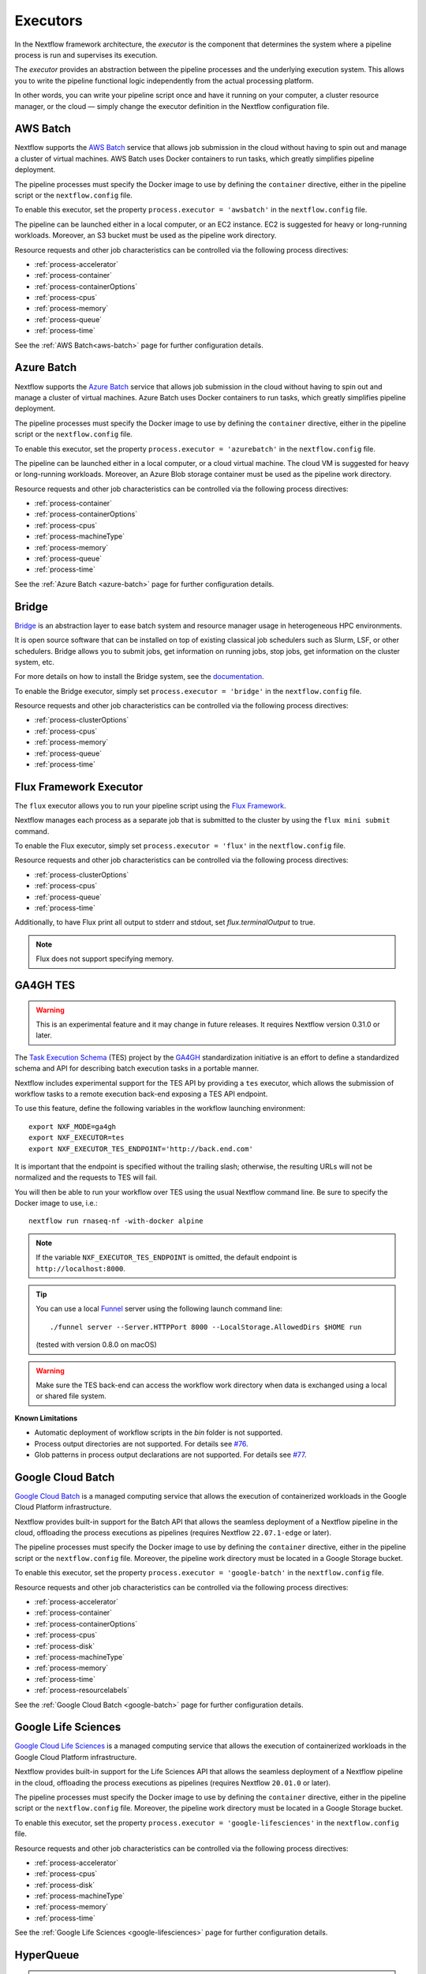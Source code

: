.. _executor-page:

*********
Executors
*********

In the Nextflow framework architecture, the `executor` is the component that determines the system where a pipeline
process is run and supervises its execution.

The `executor` provides an abstraction between the pipeline processes and the underlying execution system. This
allows you to write the pipeline functional logic independently from the actual processing platform.

In other words, you can write your pipeline script once and have it running on your computer, a cluster resource manager,
or the cloud — simply change the executor definition in the Nextflow configuration file.


.. _awsbatch-executor:

AWS Batch
=========

Nextflow supports the `AWS Batch <https://aws.amazon.com/batch/>`_ service that allows job submission in the cloud
without having to spin out and manage a cluster of virtual machines. AWS Batch uses Docker containers to run tasks,
which greatly simplifies pipeline deployment.

The pipeline processes must specify the Docker image to use by defining the ``container`` directive, either in the pipeline
script or the ``nextflow.config`` file.

To enable this executor, set the property ``process.executor = 'awsbatch'`` in the ``nextflow.config`` file.

The pipeline can be launched either in a local computer, or an EC2 instance. EC2 is suggested for heavy or long-running workloads. Moreover, an S3 bucket must be used as the pipeline work directory.

Resource requests and other job characteristics can be controlled via the following process directives:

* :ref:`process-accelerator`
* :ref:`process-container`
* :ref:`process-containerOptions`
* :ref:`process-cpus`
* :ref:`process-memory`
* :ref:`process-queue`
* :ref:`process-time`

See the :ref:`AWS Batch<aws-batch>` page for further configuration details.


.. _azurebatch-executor:

Azure Batch
===========

Nextflow supports the `Azure Batch <https://azure.microsoft.com/en-us/services/batch/>`_ service that allows job submission in the cloud
without having to spin out and manage a cluster of virtual machines. Azure Batch uses Docker containers to run tasks,
which greatly simplifies pipeline deployment.

The pipeline processes must specify the Docker image to use by defining the ``container`` directive, either in the pipeline
script or the ``nextflow.config`` file.

To enable this executor, set the property ``process.executor = 'azurebatch'`` in the ``nextflow.config`` file.

The pipeline can be launched either in a local computer, or a cloud virtual machine. The cloud VM is suggested for heavy or long-running workloads. Moreover, an Azure Blob storage container must be used as the pipeline work directory.

Resource requests and other job characteristics can be controlled via the following process directives:

* :ref:`process-container`
* :ref:`process-containerOptions`
* :ref:`process-cpus`
* :ref:`process-machineType`
* :ref:`process-memory`
* :ref:`process-queue`
* :ref:`process-time`

See the :ref:`Azure Batch <azure-batch>` page for further configuration details.


.. _bridge-executor:

Bridge
======

`Bridge <https://github.com/cea-hpc/bridge>`_ is an abstraction layer to ease batch system and resource manager usage in
heterogeneous HPC environments.

It is open source software that can be installed on top of existing classical job schedulers such as Slurm, LSF, or other
schedulers. Bridge allows you to submit jobs, get information on running jobs, stop jobs, get information on the cluster system, etc.

For more details on how to install the Bridge system, see the `documentation <https://github.com/cea-hpc/bridge>`_.

To enable the Bridge executor, simply set ``process.executor = 'bridge'`` in the ``nextflow.config`` file.

Resource requests and other job characteristics can be controlled via the following process directives:

* :ref:`process-clusterOptions`
* :ref:`process-cpus`
* :ref:`process-memory`
* :ref:`process-queue`
* :ref:`process-time`


.. _flux-executor:

Flux Framework Executor
=======================

The ``flux`` executor allows you to run your pipeline script using the `Flux Framework <https://flux-framework.org>`_.

Nextflow manages each process as a separate job that is submitted to the cluster by using the ``flux mini submit`` command.

To enable the Flux executor, simply set ``process.executor = 'flux'`` in the ``nextflow.config`` file.

Resource requests and other job characteristics can be controlled via the following process directives:

* :ref:`process-clusterOptions`
* :ref:`process-cpus`
* :ref:`process-queue`
* :ref:`process-time`

Additionally, to have Flux print all output to stderr and stdout, set `flux.terminalOutput` to true.

.. note:: Flux does not support specifying memory. 


.. _ga4ghtes-executor:

GA4GH TES
=========

.. warning:: This is an experimental feature and it may change in future releases. It requires Nextflow
  version 0.31.0 or later.

The `Task Execution Schema <https://github.com/ga4gh/task-execution-schemas>`_ (TES) project
by the `GA4GH <https://www.ga4gh.org>`_ standardization initiative is an effort to define a
standardized schema and API for describing batch execution tasks in a portable manner.

Nextflow includes experimental support for the TES API by providing a ``tes`` executor, which allows
the submission of workflow tasks to a remote execution back-end exposing a TES API endpoint.

To use this feature, define the following variables in the workflow launching environment::

    export NXF_MODE=ga4gh
    export NXF_EXECUTOR=tes
    export NXF_EXECUTOR_TES_ENDPOINT='http://back.end.com'

It is important that the endpoint is specified without the trailing slash; otherwise, the resulting URLs will not be
normalized and the requests to TES will fail.

You will then be able to run your workflow over TES using the usual Nextflow command line. Be sure to specify the Docker
image to use, i.e.::

    nextflow run rnaseq-nf -with-docker alpine

.. note:: If the variable ``NXF_EXECUTOR_TES_ENDPOINT`` is omitted, the default endpoint is ``http://localhost:8000``.

.. tip:: You can use a local `Funnel <https://ohsu-comp-bio.github.io/funnel/>`_ server using the following launch
  command line::

  ./funnel server --Server.HTTPPort 8000 --LocalStorage.AllowedDirs $HOME run

  (tested with version 0.8.0 on macOS)

.. warning:: Make sure the TES back-end can access the workflow work directory when
  data is exchanged using a local or shared file system.

**Known Limitations**

* Automatic deployment of workflow scripts in the `bin` folder is not supported.
* Process output directories are not supported. For details see `#76 <https://github.com/ga4gh/task-execution-schemas/issues/76>`_.
* Glob patterns in process output declarations are not supported. For details see `#77 <https://github.com/ga4gh/task-execution-schemas/issues/77>`_.

.. _google-batch-executor:

Google Cloud Batch
===================

`Google Cloud Batch <https://cloud.google.com/batch>`_ is a managed computing service that allows the execution of
containerized workloads in the Google Cloud Platform infrastructure.

Nextflow provides built-in support for the Batch API that allows the seamless deployment of a Nextflow pipeline
in the cloud, offloading the process executions as pipelines (requires Nextflow ``22.07.1-edge`` or later).

The pipeline processes must specify the Docker image to use by defining the ``container`` directive, either in the pipeline
script or the ``nextflow.config`` file. Moreover, the pipeline work directory must be located in a Google Storage
bucket.

To enable this executor, set the property ``process.executor = 'google-batch'`` in the ``nextflow.config`` file.

Resource requests and other job characteristics can be controlled via the following process directives:

* :ref:`process-accelerator`
* :ref:`process-container`
* :ref:`process-containerOptions`
* :ref:`process-cpus`
* :ref:`process-disk`
* :ref:`process-machineType`
* :ref:`process-memory`
* :ref:`process-time`
* :ref:`process-resourcelabels`

See the :ref:`Google Cloud Batch <google-batch>` page for further configuration details.

.. _google-lifesciences-executor:

Google Life Sciences
====================

`Google Cloud Life Sciences <https://cloud.google.com/life-sciences>`_ is a managed computing service that allows the execution of
containerized workloads in the Google Cloud Platform infrastructure.

Nextflow provides built-in support for the Life Sciences API that allows the seamless deployment of a Nextflow pipeline
in the cloud, offloading the process executions as pipelines (requires Nextflow ``20.01.0`` or later).

The pipeline processes must specify the Docker image to use by defining the ``container`` directive, either in the pipeline
script or the ``nextflow.config`` file. Moreover, the pipeline work directory must be located in a Google Storage
bucket.

To enable this executor, set the property ``process.executor = 'google-lifesciences'`` in the ``nextflow.config`` file.

Resource requests and other job characteristics can be controlled via the following process directives:

* :ref:`process-accelerator`
* :ref:`process-cpus`
* :ref:`process-disk`
* :ref:`process-machineType`
* :ref:`process-memory`
* :ref:`process-time`


See the :ref:`Google Life Sciences <google-lifesciences>` page for further configuration details.

.. _hyperqueue-executor:

HyperQueue
==========

.. warning:: This is an incubating feature. It may change in future Nextflow releases.

The ``hyperqueue`` executor allows you to run your pipeline script by using the `HyperQueue <https://github.com/It4innovations/hyperqueue>`_ job scheduler.

Nextflow manages each process as a separate job that is submitted to the cluster using the ``hq`` command line tool.

The pipeline must be launched from a node where the ``hq`` command is available. In a
common usage scenario, that is the cluster `head` node.

To enable the HTCondor executor, simply set ``process.executor = 'hyperqueue'`` in the ``nextflow.config`` file.

Resource requests and other job characteristics can be controlled via the following process directives:

* :ref:`process-accelerator`
* :ref:`process-clusterOptions`
* :ref:`process-cpus`
* :ref:`process-memory`
* :ref:`process-time`


.. _htcondor-executor:

HTCondor
========

.. warning:: This is an incubating feature. It may change in future Nextflow releases.

The ``condor`` executor allows you to run your pipeline script by using the `HTCondor <https://research.cs.wisc.edu/htcondor/>`_ resource manager.

Nextflow manages each process as a separate job that is submitted to the cluster using the ``condor_submit`` command.

The pipeline must be launched from a node where the ``condor_submit`` command is available. In a
common usage scenario, that is the cluster `head` node.

.. note::
  The HTCondor executor for Nextflow does not currently support the HTCondor ability to transfer input/output data to
  the corresponding job computing node. Therefore, the data needs to be made accessible to the computing nodes using
  a shared file system directory from where the Nextflow workflow is executed (or specified via the ``-w`` option).

To enable the HTCondor executor, simply set ``process.executor = 'condor'`` in the ``nextflow.config`` file.

Resource requests and other job characteristics can be controlled via the following process directives:

* :ref:`process-clusterOptions`
* :ref:`process-cpus`
* :ref:`process-disk`
* :ref:`process-memory`
* :ref:`process-time`


.. _ignite-executor:

Ignite
======

.. danger::
  This feature has been phased out and is no longer supported as of version 22.01.x.

The ``ignite`` executor allows you to run a pipeline on an `Apache Ignite <https://ignite.apache.org/>`_ cluster.

To enable this executor, set ``process.executor = 'ignite'`` in the ``nextflow.config`` file.

Resource requests and other job characteristics can be controlled via the following process directives:

* :ref:`process-cpus`
* :ref:`process-disk`
* :ref:`process-memory`

See the :ref:`ignite-page` page to learn how to configure Nextflow to deploy and run an
Ignite cluster in your infrastructure.


.. _k8s-executor:

Kubernetes
==========

The ``k8s`` executor allows you to run a pipeline on a `Kubernetes <http://kubernetes.io/>`_ cluster.

Resource requests and other job characteristics can be controlled via the following process directives:

* :ref:`process-accelerator`
* :ref:`process-cpus`
* :ref:`process-disk`
* :ref:`process-memory`
* :ref:`process-pod`
* :ref:`process-time`

See the :ref:`Kubernetes <k8s-page>` page to learn how to set up a Kubernetes cluster to run Nextflow pipelines.


.. _local-executor:

Local
=====

The ``local`` executor is used by default. It runs the pipeline processes on the computer where Nextflow
is launched. The processes are parallelised by spawning multiple `threads`, taking advantage of the multi-core
architecture of the CPU.

The `local` executor is useful to develop and test your pipeline script on your computer, before
switching to a cluster facility when you need to run it on production data.


.. _lsf-executor:

LSF
===

The ``lsf`` executor allows you to run your pipeline script using a `Platform LSF <http://en.wikipedia.org/wiki/Platform_LSF>`_ cluster.

Nextflow manages each process as a separate job that is submitted to the cluster using the ``bsub`` command.

The pipeline must be launched from a node where the ``bsub`` command is available. In a common usage
scenario, that is the cluster `head` node.

To enable the LSF executor, simply set ``process.executor = 'lsf'`` in the ``nextflow.config`` file.

Resource requests and other job characteristics can be controlled via the following process directives:

* :ref:`process-clusterOptions`
* :ref:`process-cpus`
* :ref:`process-memory`
* :ref:`process-queue`
* :ref:`process-time`

.. note::

    LSF supports both *per-core* and *per-job* memory limits. Nextflow assumes that LSF works in the
    *per-core* memory limits mode, thus it divides the requested :ref:`process-memory` by the number of requested :ref:`process-cpus`.

    This is not required when LSF is configured to work in the *per-job* memory limit mode. You need to specify this by
    adding the option ``perJobMemLimit`` in :ref:`config-executor` in the Nextflow configuration file.

    See also the `Platform LSF documentation <https://www.ibm.com/support/knowledgecenter/SSETD4_9.1.3/lsf_config_ref/lsf.conf.lsb_job_memlimit.5.dita>`_.


.. _moab-executor:

Moab
====

The ``moab`` executor allows you to run your pipeline script using the
`Moab <https://en.wikipedia.org/wiki/Moab_Cluster_Suite>`_ resource manager by
`Adaptive Computing <http://www.adaptivecomputing.com/>`_.

Nextflow manages each process as a separate job that is submitted to the cluster using the ``msub`` command provided
by the resource manager.

The pipeline must be launched from a node where the ``msub`` command is available. In a common usage
scenario, that is the compute cluster `login` node.

To enable the `Moab` executor, simply set ``process.executor = 'moab'`` in the ``nextflow.config`` file.

Resource requests and other job characteristics can be controlled via the following process directives:

* :ref:`process-clusterOptions`
* :ref:`process-cpus`
* :ref:`process-memory`
* :ref:`process-queue`
* :ref:`process-time`


.. _nqsii-executor:

NQSII
=====

The ``nsqii`` executor allows you to run your pipeline script using the `NQSII <https://www.rz.uni-kiel.de/en/our-portfolio/hiperf/nec-linux-cluster>`_ resource manager.

Nextflow manages each process as a separate job that is submitted to the cluster using the ``qsub`` command provided
by the scheduler.

The pipeline must be launched from a node where the ``qsub`` command is available. In a common usage
scenario, that is the cluster `login` node.

To enable the NQSII executor, simply set ``process.executor = 'nqsii'`` in the ``nextflow.config`` file.

Resource requests and other job characteristics can be controlled via the following process directives:

* :ref:`process-clusterOptions`
* :ref:`process-cpus`
* :ref:`process-memory`
* :ref:`process-queue`
* :ref:`process-time`


.. _oar-executor:

OAR
===

The ``oar`` executor allows you to run your pipeline script using the `OAR <https://oar.imag.fr>`_ resource manager.

Nextflow manages each process as a separate job that is submitted to the cluster using the ``oarsub`` command.

The pipeline must be launched from a node where the ``oarsub`` command is available. In a common usage scenario, that is the cluster `head` node.

To enable the OAR executor, simply set ``process.executor = 'oar'`` in the ``nextflow.config`` file.

Resource requests and other job characteristics can be controlled via the following process directives:

* :ref:`process-clusterOptions`
* :ref:`process-cpus`
* :ref:`process-memory`
* :ref:`process-queue`
* :ref:`process-time`

**Known Limitations**

* Multiple ``clusterOptions`` should be semicolon-separated. This ensures that the `OAR` batch script is accurately formatted::

    clusterOptions = '-t besteffort;--project myproject'


.. _pbs-executor:

PBS/Torque
==========

The ``pbs`` executor allows you to run your pipeline script using a resource manager from the `PBS/Torque <http://en.wikipedia.org/wiki/Portable_Batch_System>`_ family of batch schedulers.

Nextflow manages each process as a separate job that is submitted to the cluster using the ``qsub`` command provided
by the scheduler.

The pipeline must be launched from a node where the ``qsub`` command is available. In a common usage
scenario, that is the cluster `login` node.

To enable the PBS executor, simply set ``process.executor = 'pbs'`` in the ``nextflow.config`` file.

Resource requests and other job characteristics can be controlled via the following process directives:

* :ref:`process-clusterOptions`
* :ref:`process-cpus`
* :ref:`process-memory`
* :ref:`process-queue`
* :ref:`process-time`

.. tip::
  As of Nextflow version 23.02.0-edge or later, it is possible to specify resource settings with both the ``clusterOptions`` and
  the ``cpus`` directives by specifying the cluster options dynamically::

    cpus = 2
    clusterOptions = { "-l nodes=1:ppn=${task.cpus}:..." }

  This technique allows you to specify ``clusterOptions`` once for all processes, including any options that are specific
  to your cluster, and use the standard resource directives throughout the rest of your pipeline.


.. _pbspro-executor:

PBS Pro
=======

The ``pbspro`` executor allows you to run your pipeline script using the `PBS Pro <https://www.pbspro.org/>`_ resource manager.

Nextflow manages each process as a separate job that is submitted to the cluster using the ``qsub`` command provided
by the scheduler.

The pipeline must be launched from a node where the ``qsub`` command is available. In a common usage
scenario, that is the cluster `login` node.

To enable the PBS Pro executor, simply set ``process.executor = 'pbspro'`` in the ``nextflow.config`` file.

Resource requests and other job characteristics can be controlled via the following process directives:

* :ref:`process-clusterOptions`
* :ref:`process-cpus`
* :ref:`process-memory`
* :ref:`process-queue`
* :ref:`process-time`

.. tip::
  As of Nextflow version 23.02.0-edge or later, it is possible to specify resource settings with both the ``clusterOptions`` and
  the ``cpus`` and ``memory`` directives by specifying the cluster options dynamically::

    cpus = 2
    memory = 8.GB
    clusterOptions = { "-l select=1:ncpus=${task.cpus}:mem=${task.memory.toMega()}mb:..." }

  This technique allows you to specify ``clusterOptions`` once for all processes, including any options that are specific
  to your cluster, and use the standard resource directives throughout the rest of your pipeline.


.. _sge-executor:

SGE
===

The ``sge`` executor allows you to run your pipeline script using a `Sun Grid Engine <http://en.wikipedia.org/wiki/Oracle_Grid_Engine>`_
cluster, or a compatible platform (`Open Grid Engine <http://gridscheduler.sourceforge.net/>`_, `Univa Grid Engine <http://www.univa.com/products/grid-engine.php>`_, etc).

Nextflow manages each process as a separate grid job that is submitted to the cluster using the ``qsub`` command.

The pipeline must be launched from a node where the ``qsub`` command is available. In a common usage
scenario, that is the cluster `head` node.

To enable the SGE executor, simply set ``process.executor = 'sge'`` in the ``nextflow.config`` file.

Resource requests and other job characteristics can be controlled via the following process directives:

* :ref:`process-clusterOptions`
* :ref:`process-cpus`
* :ref:`process-memory`
* :ref:`process-penv`
* :ref:`process-queue`
* :ref:`process-time`


.. _slurm-executor:

SLURM
=====

The ``slurm`` executor allows you to run your pipeline script using the `SLURM <https://slurm.schedmd.com/documentation.html>`_ resource manager.

Nextflow manages each process as a separate job that is submitted to the cluster using the ``sbatch`` command.

The pipeline must be launched from a node where the ``sbatch`` command is available. In a common usage
scenario, that is the cluster `head` node.

To enable the SLURM executor, simply set ``process.executor = 'slurm'`` in the ``nextflow.config`` file.

Resource requests and other job characteristics can be controlled via the following process directives:

* :ref:`process-clusterOptions`
* :ref:`process-cpus`
* :ref:`process-memory`
* :ref:`process-queue`
* :ref:`process-time`

.. note:: SLURM `partitions` are comparable to job queues. Nextflow allows you to set partitions using the ``queue``
    directive listed above.

.. tip:: Nextflow does not provide direct support for SLURM multi-clusters. If you need to
  submit workflow executions to a cluster other than the current one, specify it using the
  ``SLURM_CLUSTERS`` variable in the launch environment.
